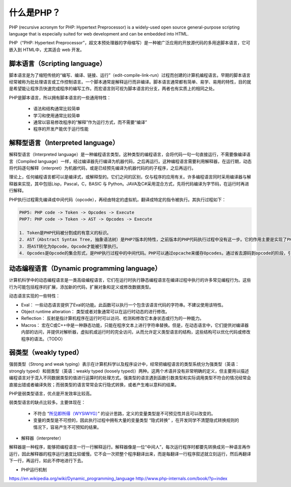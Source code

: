 什么是PHP？
==========

PHP (recursive acronym for PHP: Hypertext Preprocessor) is a widely-used open source general-purpose scripting language that is especially suited for web development and can be embedded into HTML.

PHP（“PHP: Hypertext Preprocessor”，超文本预处理器的字母缩写）是一种被广泛应用的开放源代码的多用途脚本语言，它可嵌入到 HTML中，尤其适合 web 开发。

脚本语言（Scripting language）
-----------------------------

脚本语言是为了缩短传统的“编写、编译、链接、运行”（edit-compile-link-run）过程而创建的计算机编程语言。早期的脚本语言经常被称为批处理语言或工作控制语言。一个脚本通常是解释运行而非编译。脚本语言通常都有简单、易学、易用的特性，目的就是希望能让程序员快速完成程序的编写工作。而宏语言则可视为脚本语言的分支，两者也有实质上的相同之处。

PHP是脚本语言，所以拥有脚本语言的一些通用特性：

    * 语法和结构通常比较简单
    * 学习和使用通常比较简单
    * 通常以容易修改程序的“解释”作为运行方式，而不需要“编译”
    * 程序的开发产能优于运行性能

解释型语言（Interpreted language）
-----------------------------

解释型语言（Interpreted language）是一种编程语言类型。这种类型的编程语言，会将代码一句一句直接运行，不需要像编译语言（Compiled language）一样，经过编译器先行编译为机器代码，之后再运行。这种编程语言需要利用解释器，在运行期，动态将代码逐句解释（interpret）为机器代码，或是已经预先编译为机器代码的的子程序，之后再运行。

理论上，任何编程语言都可以是编译式，或解释型的。它们之间的区别，仅与程序的应用有关。许多编程语言同时采用编译器与解释器来实现，其中包括Lisp，Pascal，C，BASIC 与 Python。JAVA及C#采用混合方式，先将代码编译为字节码，在运行时再进行解释。

PHP执行过程需先编译成中间代码（opcode），再经由特定的虚拟机，翻译成特定的指令被执行。其执行过程如下：

.. code-block:: console

    PHP5: PHP code -> Token -> Opcodes -> Execute
    PHP7: PHP code -> Token -> AST -> Opcodes -> Execute

    1. Token是PHP代码被分割成的有意义的标识。
    2. AST（Abstract Syntax Tree, 抽象语法树）是PHP7版本的特性，之前版本的PHP代码执行过程中没有这一步。它的作用主要是实现了PHP编译器和解析器的解耦，提升了可维护性。
    3. 将AST转化为Opcode，Opcode才能被引擎执行。
    4. Opcodes是Opcode的集合形式，是PHP执行过程中的中间代码。PHP可以通过opcache来缓存Opcodes。通过省去源码到opcode的阶段，引擎直接执行缓存好的Opcode，以提升性能。

动态编程语言（Dynamic programming language）
-----------------------------

计算机科学中的动态编程语言是一类高级编程语言，它们在运行时执行静态编程语言在编译过程中执行的许多常见编程行为。这些行为可能包括程序的扩展，添加新的代码，扩展对象和定义或修改数据类型。

动态语言实现的一些特性：

* Eval： 一些动态语言提供了Eval的功能。此函数可以执行一个包含该语言代码的字符串。不建议使用该特性。
* Object runtime alteration： 类型或者对象通常可以在运行时动态的进行修改。
* Reflection： 反射是指计算机程序在运行时可以访问、检测和修改它本身状态或行为的一种能力。
* Macros： 宏在C或C++中是一种静态功能，只能在程序文本上进行字符串替换。但是，在动态语言中，它们提供对编译器内部的访问，并提供对解析器，虚拟机或运行时的完全访问，从而允许定义类型语言的结构，这些结构可以优化代码或修改程序的语法。（TODO）

弱类型（weakly typed）
-----------------------------

强弱类型（Strong and weak typing）表示在计算机科学以及程序设计中，经常把编程语言的类型系统分为强类型（英语：strongly typed）和弱类型（英语：weakly typed (loosely typed)）两种。这两个术语并没有非常明确的定义，但主要用以描述编程语言对于混入不同数据类型的值进行运算时的处理方式。强类型的语言遇到函数引数类型和实际调用类型不符合的情况经常会直接出错或者编译失败；而弱类型的语言常常会实行隐式转换，或者产生难以意料的结果。

PHP是弱类型语言，优点是开发效率比较高。

弱类型语言的缺点比较多。主要体现在：

    * 不符合 “`所见即所得（WYSIWYG） <https://zh.wikipedia.org/wiki/%E6%89%80%E8%A6%8B%E5%8D%B3%E6%89%80%E5%BE%97>`_” 的设计思路，定义的变量类型是不可预见性并且可以改变的。
    * 变量的类型是不可控的，因此执行过程中拥有大量的变量类型 “隐式转换” ，在开发同学不清楚隐式转换规则的情况下，容易产生不可预知的结果。

* 解释器（interpreter）

解释器是一种程序，能够把编程语言一行一行解释运行。解释器像是一位“中间人”，每次运行程序时都要先转换成另一种语言再作运行，因此解释器的程序运行速度比较缓慢。它不会一次把整个程序翻译出来，而是每翻译一行程序叙述就立刻运行，然后再翻译下一行，再运行，如此不停地进行下去。

* PHP运行机制



.. [:ref:`AST` ] https://zh.wikipedia.org/wiki/%E6%8A%BD%E8%B1%A1%E8%AA%9E%E6%B3%95%E6%A8%B9
https://en.wikipedia.org/wiki/Dynamic_programming_language
http://www.php-internals.com/book/?p=index

